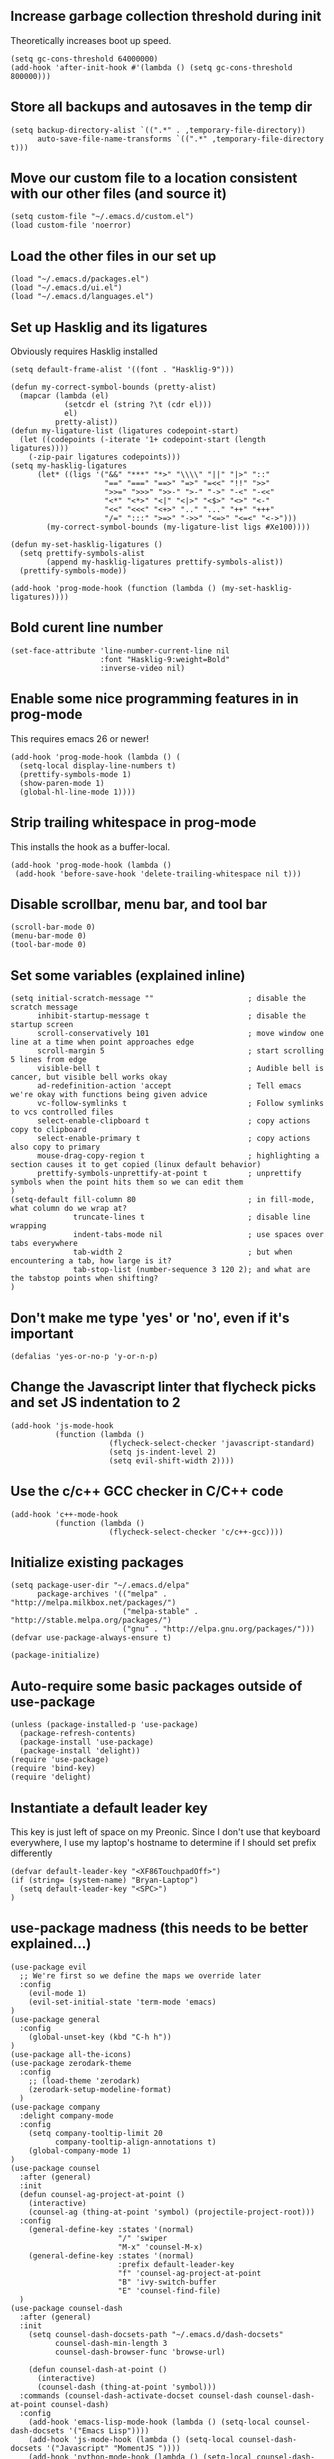 #+ TITLE: Emacs configuration

** Increase garbage collection threshold during init
Theoretically increases boot up speed.

#+begin_src elisp :tangle ~/.emacs.d/init.el
(setq gc-cons-threshold 64000000)
(add-hook 'after-init-hook #'(lambda () (setq gc-cons-threshold 800000)))
#+end_src

** Store all backups and autosaves in the temp dir
#+begin_src elisp :tangle ~/.emacs.d/init.el
(setq backup-directory-alist `((".*" . ,temporary-file-directory))
      auto-save-file-name-transforms `((".*" ,temporary-file-directory t)))
#+end_src

** Move our custom file to a location consistent with our other files (and source it)
#+begin_src elisp :tangle ~/.emacs.d/init.el
(setq custom-file "~/.emacs.d/custom.el")
(load custom-file 'noerror)
#+end_src

** Load the other files in our set up
 #+begin_src elisp :tangle ~/.emacs.d/init.el
(load "~/.emacs.d/packages.el")
(load "~/.emacs.d/ui.el")
(load "~/.emacs.d/languages.el")
#+end_src

** Set up Hasklig and its ligatures
Obviously requires Hasklig installed

#+begin_src elisp :tangle ~/.emacs.d/ui.el
(setq default-frame-alist '((font . "Hasklig-9")))

(defun my-correct-symbol-bounds (pretty-alist)
  (mapcar (lambda (el)
            (setcdr el (string ?\t (cdr el)))
            el)
          pretty-alist))
(defun my-ligature-list (ligatures codepoint-start)
  (let ((codepoints (-iterate '1+ codepoint-start (length ligatures))))
    (-zip-pair ligatures codepoints)))
(setq my-hasklig-ligatures
      (let* ((ligs '("&&" "***" "*>" "\\\\" "||" "|>" "::"
                     "==" "===" "==>" "=>" "=<<" "!!" ">>"
                     ">>=" ">>>" ">>-" ">-" "->" "-<" "-<<"
                     "<*" "<*>" "<|" "<|>" "<$>" "<>" "<-"
                     "<<" "<<<" "<+>" ".." "..." "++" "+++"
                     "/=" ":::" ">=>" "->>" "<=>" "<=<" "<->")))
        (my-correct-symbol-bounds (my-ligature-list ligs #Xe100))))

(defun my-set-hasklig-ligatures ()
  (setq prettify-symbols-alist
        (append my-hasklig-ligatures prettify-symbols-alist))
  (prettify-symbols-mode))

(add-hook 'prog-mode-hook (function (lambda () (my-set-hasklig-ligatures))))
#+end_src

** Bold curent line number
#+begin_src elisp :tangle ~/.emacs.d/ui.el
(set-face-attribute 'line-number-current-line nil
                    :font "Hasklig-9:weight=Bold"
                    :inverse-video nil)
#+end_src

** Enable some nice programming features in in prog-mode
This requires emacs 26 or newer!
#+begin_src elisp :tangle ~/.emacs.d/ui.el
(add-hook 'prog-mode-hook (lambda () (
  (setq-local display-line-numbers t)
  (prettify-symbols-mode 1)
  (show-paren-mode 1)
  (global-hl-line-mode 1))))
#+end_src

** Strip trailing whitespace in prog-mode
This installs the hook as a buffer-local.

#+begin_src elisp :tangle ~/.emacs.d/ui.el
(add-hook 'prog-mode-hook (lambda () 
 (add-hook 'before-save-hook 'delete-trailing-whitespace nil t)))
#+end_src

** Disable scrollbar, menu bar, and tool bar
#+begin_src elisp :tangle ~/.emacs.d/ui.el
(scroll-bar-mode 0)
(menu-bar-mode 0)
(tool-bar-mode 0)
#+end_src

** Set some variables (explained inline)
#+begin_src elisp :tangle ~/.emacs.d/ui.el
(setq initial-scratch-message ""                     ; disable the scratch message
      inhibit-startup-message t                      ; disable the startup screen
      scroll-conservatively 101                      ; move window one line at a time when point approaches edge
      scroll-margin 5                                ; start scrolling 5 lines from edge
      visible-bell t                                 ; Audible bell is cancer, but visible bell works okay
      ad-redefinition-action 'accept                 ; Tell emacs we're okay with functions being given advice
      vc-follow-symlinks t                           ; Follow symlinks to vcs controlled files
      select-enable-clipboard t                      ; copy actions copy to clipboard
      select-enable-primary t                        ; copy actions also copy to primary
      mouse-drag-copy-region t                       ; highlighting a section causes it to get copied (linux default behavior)
      prettify-symbols-unprettify-at-point t         ; unprettify symbols when the point hits them so we can edit them
)
(setq-default fill-column 80                         ; in fill-mode, what column do we wrap at?
              truncate-lines t                       ; disable line wrapping
              indent-tabs-mode nil                   ; use spaces over tabs everywhere
              tab-width 2                            ; but when encountering a tab, how large is it?
              tab-stop-list (number-sequence 3 120 2); and what are the tabstop points when shifting?
)
#+end_src

** Don't make me type 'yes' or 'no', even if it's important
#+begin_src elisp :tangle ~/.emacs.d/ui.el
(defalias 'yes-or-no-p 'y-or-n-p)
#+end_src

** Change the Javascript linter that flycheck picks and set JS indentation to 2
#+begin_src elisp :tangle ~/.emacs.d/languages.el
(add-hook 'js-mode-hook
          (function (lambda ()
                      (flycheck-select-checker 'javascript-standard)
                      (setq js-indent-level 2)
                      (setq evil-shift-width 2))))
#+end_src

** Use the c/c++ GCC checker in C/C++ code
#+begin_src elisp :tangle ~/.emacs.d/languages.el
(add-hook 'c++-mode-hook
          (function (lambda ()
                      (flycheck-select-checker 'c/c++-gcc))))
#+end_src

** Initialize existing packages
#+begin_src elisp :tangle ~/.emacs.d/packages.el
(setq package-user-dir "~/.emacs.d/elpa"
      package-archives '(("melpa" . "http://melpa.milkbox.net/packages/")
                         ("melpa-stable" . "http://stable.melpa.org/packages/")
                         ("gnu" . "http://elpa.gnu.org/packages/")))
(defvar use-package-always-ensure t)

(package-initialize)
#+end_src

** Auto-require some basic packages outside of use-package
#+begin_src elisp :tangle ~/.emacs.d/packages.el
(unless (package-installed-p 'use-package)
  (package-refresh-contents)
  (package-install 'use-package)
  (package-install 'delight))
(require 'use-package)
(require 'bind-key)
(require 'delight)
#+end_src

** Instantiate a default leader key
This key is just left of space on my Preonic. Since I don't use that keyboard everywhere, I use my laptop's hostname to determine if I should set prefix differently
#+begin_src elisp :tangle ~/.emacs.d/packages.el
(defvar default-leader-key "<XF86TouchpadOff>")
(if (string= (system-name) "Bryan-Laptop")
  (setq default-leader-key "<SPC>")
)
#+end_src

** use-package madness (this needs to be better explained...)
#+begin_src elisp :tangle ~/.emacs.d/packages.el
(use-package evil
  ;; We're first so we define the maps we override later
  :config
    (evil-mode 1)
    (evil-set-initial-state 'term-mode 'emacs)
)
(use-package general
  :config
    (global-unset-key (kbd "C-h h"))
)
(use-package all-the-icons)
(use-package zerodark-theme
  :config
    ;; (load-theme 'zerodark)
    (zerodark-setup-modeline-format)
  )
(use-package company
  :delight company-mode
  :config
    (setq company-tooltip-limit 20
          company-tooltip-align-annotations t)
    (global-company-mode 1)
)
(use-package counsel
  :after (general)
  :init
  (defun counsel-ag-project-at-point ()
    (interactive)
    (counsel-ag (thing-at-point 'symbol) (projectile-project-root)))
  :config
    (general-define-key :states '(normal)
                        "/" 'swiper
                        "M-x" 'counsel-M-x)
    (general-define-key :states '(normal)
                        :prefix default-leader-key
                        "f" 'counsel-ag-project-at-point
                        "B" 'ivy-switch-buffer
                        "E" 'counsel-find-file)
  )
(use-package counsel-dash
  :after (general)
  :init
    (setq counsel-dash-docsets-path "~/.emacs.d/dash-docsets"
          counsel-dash-min-length 3
          counsel-dash-browser-func 'browse-url)

    (defun counsel-dash-at-point ()
      (interactive)
      (counsel-dash (thing-at-point 'symbol)))
  :commands (counsel-dash-activate-docset counsel-dash counsel-dash-at-point counsel-dash)
  :config
    (add-hook 'emacs-lisp-mode-hook (lambda () (setq-local counsel-dash-docsets '("Emacs Lisp"))))
    (add-hook 'js-mode-hook (lambda () (setq-local counsel-dash-docsets '("Javascript" "MomentJS "))))
    (add-hook 'python-mode-hook (lambda () (setq-local counsel-dash-docsets '("Python3" "Flask" "Jinja"))))
    (add-hook 'scala-mode-hook (lambda () (setq-local counsel-dash-docsets '("Scala"))))
    (add-hook 'c++-mode-hook (lambda () (setq-local counsel-dash-docsets '("C++"))))
    (add-hook 'c-mode-hook (lambda () (setq-local counsel-dash-docsets '("C"))))
    (add-hook 'sh-mode-hook (lambda () (setq-local counsel-dash-docsets '("Bash"))))

    (general-define-key :states '(normal)
                        :prefix default-leader-key
                        "d" 'counsel-dash-at-point
                        "D" 'counsel-dash)
  )
(use-package editorconfig)
(use-package ensime
  :commands (ensime ensime-mode)
  :init
    (setq ensime-startup-notification nil
          ensime-startup-snapshot-notification nil)

    (add-hook 'scala-mode-hook #'ensime-mode)
  :config
    (set-face-attribute 'ensime-implicit-highlight nil
                        :underline nil
                        :slant 'italic)

)
(use-package evil-matchit
  :config (global-evil-matchit-mode 1)
)
(use-package evil-numbers
  :config
    (general-define-key :states '(normal)
                        "C-a" 'evil-numbers/inc-at-pt
                        "C-x" 'evil-numbers/dec-at-pt))
(use-package evil-surround
  :config (global-evil-surround-mode 1))
(use-package evil-visual-mark-mode
  :config (evil-visual-mark-mode 1))
(use-package fic-mode
  :config (add-hook 'prog-mode-hook (function (lambda () (fic-mode 1)))))
(use-package flycheck
  :after (general)
  :delight flycheck-mode
  :commands (flycheck-mode)
  :init
    (add-to-list 'display-buffer-alist
                 `(,(rx bos "*Flycheck errors*" eos)
                   (display-buffer-reuse-window
                    display-buffer-in-side-window)
                   (reusable-frames . visible)
                   (side . bottom)
                   (window-height . 0.2)))
    (defun delete-flycheck-errors-list ()
      (interactive)
      (if (get-buffer-window "*Flycheck errors*" "visible") (delete-window (get-buffer-window "*Flycheck errors*" "visible"))))
    (defun flycheck-verify-ensime ()
      "Verify the Ensime syntax checker."
      (list
       (flycheck-verification-result-new
        :label "Ensime Mode"
        :message (if ensime-mode "Enabled" "Disabled")
        :face (if ensime-mode 'success '(bold warning)))
       (flycheck-verification-result-new
        :label "Ensime connection"
        :message (if (ensime-connected-p) "open" "closed")
        :face (if (ensime-connected-p) 'success '(bold warning)))))
    (defun flycheck-ensime-parse-note (note checker)
      "Parse a single Ensime NOTE for CHECKER into an error."
      (let ((severity (plist-get note :severity)))
        (unless (symbolp severity)
          (setq severity (intern severity)))
        (flycheck-error-new-at
         (plist-get note :line)
         (plist-get note :col)
         severity (plist-get note :msg)
         :checker checker
         :filename (plist-get note :file)
         :buffer (current-buffer))))
    (defun flycheck-ensime-parse-notes (notes checker)
      "Parse Ensime NOTES for CHECKER into Flycheck errors."
      (mapcar (lambda (n) (flycheck-ensime-parse-note n checker)) notes))
    (defun flycheck-ensime-start (checker callback)
      "Start a syntax CHECKER with Ensime."
      (condition-case err
          (let* ((notes (ensime-scala-compiler-notes (ensime-connection)))
                 (errors (flycheck-ensime-parse-notes notes checker)))
            (funcall callback 'finished errors))
        (error (funcall callback 'errored (error-message-string err)))))
    (defun flycheck-ensime-setup ()
      "Setup Flycheck for Ensime."
      (interactive)
      (add-to-list 'flycheck-checkers 'scala-ensime)
      (advice-add 'ensime-make-note-overlays :override #'ignore
                  '((name . flycheck-ensime-disable-ensime-overlays))))
  :config
    (flycheck-define-generic-checker 'scala-ensime
      "A Scala syntax checker using Ensime."
      :start #'flycheck-ensime-start
      :verify #'flycheck-verify-ensime
      :modes '(scala-mode)
      :predicate (lambda () (and ensime-mode (ensime-connection-or-nil)))
      :next-checkers '((warning . scala-scalastyle)))
    ;; TODO: figure out if we can "double up" the prefix key?
    (general-define-key :prefix default-leader-key
                        :states '(normal)
                        "lo" 'flycheck-list-errors
                        "lc" 'delete-flycheck-errors-list
                        "ln" 'flycheck-next-error
                        "lp" 'flycheck-previous-error)
    (add-hook 'prog-mode-hook  (function (lambda () (flycheck-mode))))
  )
(use-package flycheck-pos-tip
   :after flycheck
   :config (flycheck-pos-tip-mode))
(use-package hideshow
  :delight hs-minor-mode
  :config
    (setq hs-allow-nesting t)
    (add-hook 'prog-mode-hook (function (lambda() (hs-minor-mode))))
  )
(use-package lsp-mode
  :config
    (general-define-key :states '(normal)
                        :prefix default-leader-key
                        "ld" 'xref-find-definition
                        "lr" 'xref-find-references
                        "lf" 'lsp-format-buffer
                        "<SPC>" 'counsel-projectile)
    (require 'lsp-flycheck)
)
(use-package lsp-javascript-typescript
  :config
    (add-hook 'js-mode-hook #'lsp-javascript-typescript-enable)
    (add-hook 'rjsx-mode-hook #'lsp-javascript-typescript-enable)
)
(use-package lsp-python
  :after lsp-mode
  :config
    (defun python-insert-trace ()
       ;; insert a line that impots pdb and sets a trace just below the current line
       (interactive)
       (move-end-of-line 1)
       (insert "\n")
       (indent-according-to-mode)
       (insert "import pdb; pdb.set_trace()"))

    (add-hook 'python-mode-hook #'lsp-python-enable)
    (general-define-key :keymaps 'python-mode-map
                        :states '(normal)
                        :prefix default-leader-key
                        "lt" 'python-insert-trace)
)
(use-package company-lsp
  :config
  (push 'company-lsp company-backends)
)
(use-package lua-mode)
(use-package magit
  :delight magit-auto-revert-mode
  :config
    (setq magit-popup-show-common-commands nil)
)
(use-package evil-magit
  :after magit
  :init
    (setq evil-magit-want-horizontal-movement nil))
(use-package markdown-mode
  :commands (markdown-mode)
  :config
    (setq markdown-css-paths
                 '("https://markdowncss.github.io/modest/css/modest.css"))
)
(use-package multi-term
  :config
    (setq multi-term-program "/bin/zsh")
    (add-hook 'term-mode-hook (function
                               (lambda ()
                                 (goto-address-mode)
                                 (define-key term-raw-map (kbd "C-w") nil)
                                 (define-key term-raw-map (kbd "C-w h") 'evil-window-left)
                                 (define-key term-raw-map (kbd "C-w j") 'evil-window-down)
                                 (define-key term-raw-map (kbd "C-w k") 'evil-window-up)
                                 (define-key term-raw-map (kbd "C-w l") 'evil-window-right)
                                 (define-key term-raw-map (kbd "C-w s") 'evil-window-split)
                                 )))
    (add-hook 'term-exec-hook
              (function (lambda () (set-buffer-process-coding-system
                                'utf-8-unix 'utf-8-unix))))
)
(use-package notmuch
  :load-path "/usr/local/share/emacs/site-lisp/notmuch/"
  :init
  (setq notmuch-saved-searches '(("Inbox" . "tag:inbox AND NOT tag:archived")
                                 ("Unread" . "tag:unread")
                                 ("EA" . "tag:ea")
                                 ("School" . "tag:school")
                                 ("Lists" . "tag:lists")
                                 ("Apiary" . "tag:apiary"))
        mail-specify-envelope-from t
        mail-envelope-from 'header
        message-send-mail-function 'message-send-mail-with-sendmail
        sendmail-program "/home/bbennett37/.bin/notmuch_sendmail"
        notmuch-message-headers '("Subject" "To" "Cc" "Date")
        mm-sign-option 'guided
        )

    (defun bb-notmuch-toggle-tag (tag)
      "Toggle the presence of a tag on a message"
      (interactive)
      (if (member (tag (notmuch-search-get-tags))
                  (notmuch-search-tag (list (concat "-" tag)))
              (notmuch-search-tag (list (concat "+" tag))))))

    (defun bb-notmuch-remove-inbox
      (interactive)
      (if (member ("inbox" (notmuch-search-get-tags))
                  (notmuch-search-tag (list "-inbox")))))

    ;; and now wrappers to call the above
    (defun bb-notmuch-toggle-apiary ()
        (bb-notmuch-toggle-tag "apiary"))

    (defun bb-notmuch-toggle-archived ()
      (bb-notmuch-toggle-tag "archived")
      (bb-notmuch-remove-inbox))

    (defun bb-notmuch-toggle-todo ()
        (bb-notmuch-toggle-tag "todo"))

    (defun bb-notmuch-toggle-school ()
        (bb-notmuch-toggle-tag "school"))

    (defun show-nm-inbox ()
      (interactive)
      (notmuch-search "tag:inbox and not tag:archived")
    )

  :config
    (general-define-key :keymaps '(notmuch-show-mode-map
                                   notmuch-search-mode-map)
                        "d" 'bb-notmuch-toggle-archived
                        "a" 'bb-notmuch-toggle-archived
                        "j" 'next-line
                        "k" 'previous-line
                        ":" 'evil-ex
                        "r" 'notmuch-show-reply
                        "R" 'notmuch-show-reply-sender
                        "t" nil
    )
    (general-define-key :keymaps '(notmuch-show-mode-map
                                   notmuch-search-mode-map)
                        :prefix "t"
                        "s" 'bb-notmuch-toggle-school
                        "a" 'bb-notmuch-toggle-apiary
                        "e" 'bb-notmuch-toggle-ea)
)
(use-package projectile
  :delight projectile-mode
  :init
    (setq projectile-completion-system 'ivy)
  :config
    (projectile-global-mode))
(use-package counsel-projectile
  :after (projectile general)
  :config
    (general-define-key :states '(normal)
                        :prefix default-leader-key
                        "e" 'counsel-projectile-find-file
                        "p" 'counsel-projectile-switch-project
                        "<SPC>" 'counsel-projectile)
)
(use-package spaceline-config
  :ensure spaceline
  :config
    (setq evil-insert-state-message nil
          evil-visual-state-message nil
          evil-visual-state-tag "V"
          evil-insert-state-tag "I"
          evil-normal-state-tag "N"
          spaceline-highlight-face-func 'spaceline-highlight-face-evil-state
          )
)
(use-package org
  :config
    (setq org-babel-load-languages
          '((python . t)
            (shell . t)
            ))
)
(use-package pyenv-mode
  :init
   (setq exec-path (cons (format "%s/.pyenv/shims" (getenv "HOME")) exec-path))
   (add-hook 'python-mode-hook (function (lambda () (pyenv-mode))))
)
(use-package pyenv-mode-auto
  :after (pyenv-mode)
)
(use-package rainbow-delimiters
  :config
  (add-hook 'c-mode-common-hook (function (lambda () (rainbow-delimiters-mode-enable))))
  (add-hook 'scala-mode-hook (function (lambda () (rainbow-delimiters-mode-enable))))
  (add-hook 'elip-mode-common-hook (function (lambda () (rainbow-delimiters-mode-enable))))
)
(use-package rainbow-mode)
(use-package rjsx-mode
  :mode "\\.js[x]*\\'"
)
(use-package solaire-mode
  :init
    (setq solaire-mode-remap-modeline nil)
    (add-hook 'after-change-major-mode-hook #'turn-on-solaire-mode)
    (defface solaire-default-face
      '((t :inherit default :background "#1f2021"))
      "Face for solaire"
    )
    (defface solaire-minibuffer-face
      '((t :background "#22252c" :foreground "#abb2bf"))
      "Face for solaire - minibuffer"
    )
    (defface solaire-line-number-face
      '((t :inherit 'line-number :background "#22252c"))
      "Face for solaire - line number"
    )
    (defface solaire-hl-line-face
      '((t :inherit 'hl-line :background "#22252c"))
      "Face for solaire - highlghted line number"
    )
    (solaire-mode-swap-bg)
)
(use-package undo-tree
  :delight undo-tree-mode)
(use-package yaml-mode
  :mode ("\\.yaml'" "\\.yml'"))
(use-package yasnippet
  :delight yas-minor-mode)
#+end_src

